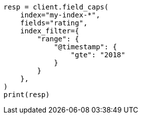 // This file is autogenerated, DO NOT EDIT
// search/field-caps.asciidoc:310

[source, python]
----
resp = client.field_caps(
    index="my-index-*",
    fields="rating",
    index_filter={
        "range": {
            "@timestamp": {
                "gte": "2018"
            }
        }
    },
)
print(resp)
----
